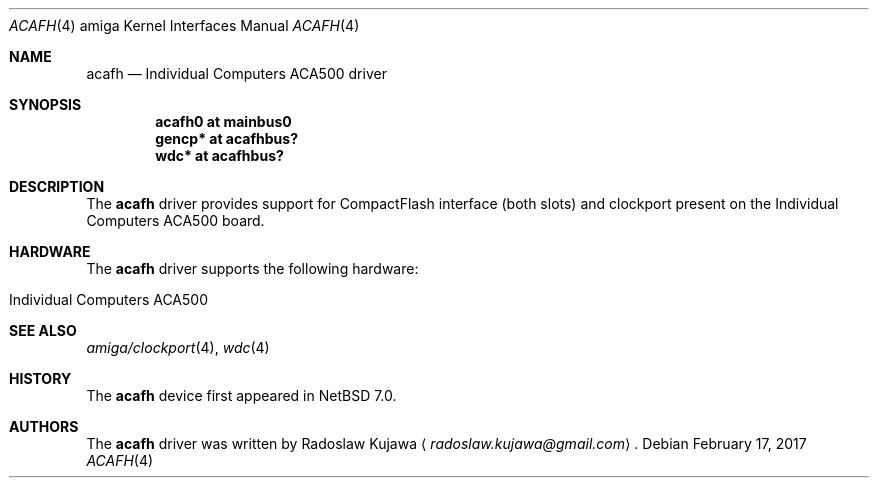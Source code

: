 .\" $NetBSD: acafh.4,v 1.2 2013/12/24 12:20:50 wiz Exp $
.\"
.\" Copyright (c) 2013 The NetBSD Foundation, Inc.
.\" All rights reserved.
.\"
.\" This code is derived from software contributed to The NetBSD Foundation
.\" by Radoslaw Kujawa.
.\"
.\" Redistribution and use in source and binary forms, with or without
.\" modification, are permitted provided that the following conditions
.\" are met:
.\" 1. Redistributions of source code must retain the above copyright
.\"    notice, this list of conditions and the following disclaimer.
.\" 2. Redistributions in binary form must reproduce the above copyright
.\"    notice, this list of conditions and the following disclaimer in the
.\"    documentation and/or other materials provided with the distribution.
.\"
.\" THIS SOFTWARE IS PROVIDED BY THE NETBSD FOUNDATION, INC. AND CONTRIBUTORS
.\" ``AS IS'' AND ANY EXPRESS OR IMPLIED WARRANTIES, INCLUDING, BUT NOT LIMITED
.\" TO, THE IMPLIED WARRANTIES OF MERCHANTABILITY AND FITNESS FOR A PARTICULAR
.\" PURPOSE ARE DISCLAIMED.  IN NO EVENT SHALL THE FOUNDATION OR CONTRIBUTORS
.\" BE LIABLE FOR ANY DIRECT, INDIRECT, INCIDENTAL, SPECIAL, EXEMPLARY, OR
.\" CONSEQUENTIAL DAMAGES (INCLUDING, BUT NOT LIMITED TO, PROCUREMENT OF
.\" SUBSTITUTE GOODS OR SERVICES; LOSS OF USE, DATA, OR PROFITS; OR BUSINESS
.\" INTERRUPTION) HOWEVER CAUSED AND ON ANY THEORY OF LIABILITY, WHETHER IN
.\" CONTRACT, STRICT LIABILITY, OR TORT (INCLUDING NEGLIGENCE OR OTHERWISE)
.\" ARISING IN ANY WAY OUT OF THE USE OF THIS SOFTWARE, EVEN IF ADVISED OF THE
.\" POSSIBILITY OF SUCH DAMAGE.
.\"
.Dd February 17, 2017
.Dt ACAFH 4 amiga
.Os
.Sh NAME
.Nm acafh
.Nd Individual Computers ACA500 driver
.Sh SYNOPSIS
.Cd "acafh0 at mainbus0"
.Cd "gencp* at acafhbus?"
.Cd "wdc* at acafhbus?"
.Sh DESCRIPTION
The
.Nm
driver provides support for CompactFlash interface (both slots) and clockport
present on the Individual Computers ACA500 board.
.Sh HARDWARE
The
.Nm
driver supports the following hardware:
.Bl -tag -offset indent
.It Individual Computers ACA500
.El
.Sh SEE ALSO
.Xr amiga/clockport 4 ,
.\" .Xr gencp 4 ,
.Xr wdc 4
.Sh HISTORY
The
.Nm
device first appeared in
.Nx 7.0 .
.Sh AUTHORS
.An -nosplit
The
.Nm
driver was written by
.An Radoslaw Kujawa
.Aq Mt radoslaw.kujawa@gmail.com .
